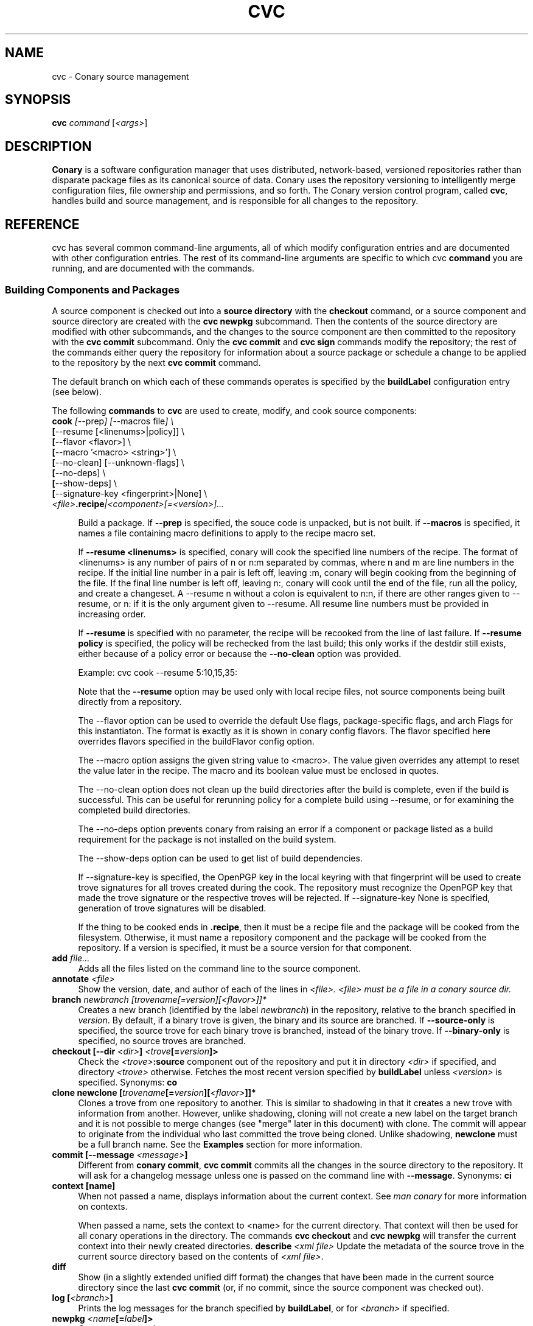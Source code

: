 .\" Copyright (c) 2004-2006 rPath, Inc.
.TH CVC 1 "12 January 2006" "rPath, Inc."
.SH NAME
cvc \- Conary source management
.SH SYNOPSIS
.B cvc \fIcommand \fR[\fI<args>\fR]
.SH DESCRIPTION
\fBConary\fR is a software configuration manager that uses distributed,
network-based, versioned repositories rather than disparate package
files as its canonical source of data.  Conary uses the repository
versioning to intelligently merge configuration files, file ownership
and permissions, and so forth.  The \fIC\fPonary \fIv\fPersion
\fIc\fPontrol program, called \fBcvc\fP, handles build and source
management, and is responsible for all changes to the repository.
.SH REFERENCE
cvc has several common command-line arguments, all of which modify 
configuration entries and are documented with other configuration
entries.  The rest of its command-line arguments are specific to
which cvc \fBcommand\fP you are running, and are documented with
the commands.
.SS "Building Components and Packages"
A source component is checked out into a \fBsource directory\fP
with the \fBcheckout\fP command, or a source component and
source directory are created with the \fBcvc newpkg\fP subcommand.
Then the contents of the source directory are modified with other
subcommands, and the changes to the source component are then
committed to the repository with the \fBcvc commit\fP subcommand.
Only the \fBcvc commit\fP and \fBcvc sign\fP commands modify the repository; 
the rest of the commands either query the repository for information about a 
source package or schedule a change to be applied to the repository by the next 
\fBcvc commit\fP command.
.PP
The default branch on which each of these commands operates
is specified by the \fBbuildLabel\fP configuration entry
(see below).
.PP
The following \fBcommands\fP to \fBcvc\fP are used to create,
modify, and cook source components:
.TP 4
.B cook \fI[\fR\-\-prep\fI] [\fR--macros file\fI] \e
.PD 0
.TP
.B \ \ \ \ \ [\fR\-\-resume [<linenums>|policy]] \e
.PD 0
.TP
.B \ \ \ \ \ [\fR\-\-flavor <flavor>] \e
.PD 0
.TP
.B \ \ \ \ \ [\fR\-\-macro '<macro> <string>'] \e
.PD 0
.TP
.B \ \ \ \ \ [\fR\-\-no-clean] [\fR\-\-unknown-flags] \e
.PD 0
.TP
.B \ \ \ \ \ [\fR\-\-no-deps] \e
.PD 0
.TP
.B \ \ \ \ \ [\fR\-\-show-deps] \e
.PD 0
.TP
.B \ \ \ \ \ [\fR\-\-signature-key <fingerprint>|None] \e
.PD 0
.TP
.B \ \ \ \ \ \fI<file>\fP.recipe\fI|<component>[=<version>]...
.PD

Build a package.  If \fB\-\-prep\fP is specified, the souce code is
unpacked, but is not built. if \fB\-\-macros\fP is specified, it
names a file containing macro definitions to apply to the recipe
macro set.  
.IP
If \fB\-\-resume <linenums>\fP is specified, 
conary will cook the specified line numbers of the recipe.  The format of
<linenums> is any number of pairs of n or n:m 
separated by commas, where n and m are line numbers in the recipe.  
If the initial line number in a pair is left off, leaving :m, 
conary will begin cooking from the beginning of the file.  
If the final line number is left off, leaving n:, conary will cook
until the end 
of the file, run all the policy, and create a changeset.  A \-\-resume n without
a colon is equivalent to n:n, if there are other ranges given to \-\-resume,
or n: if it is the only argument given to \-\-resume.  All resume line 
numbers must be provided in increasing order.

If \fB\-\-resume\fP is specified with no parameter,
the recipe will be recooked from the line of last failure.  
If \fB\-\-resume policy\fP is specified, the policy will be rechecked 
from the last build; this only works if the destdir still exists,
either because of a policy error or because the \fB\-\-no-clean\fP option
was provided.

Example: cvc cook \-\-resume 5:10,15,35:

Note that the \fB\-\-resume\fP option may
be used only with local recipe files, not source components being
built directly from a repository.
.IP 
The \-\-flavor option can be used to override the default Use flags, 
package-specific flags, and arch Flags  for this instantiaton.   
The format is exactly as it is shown in conary config flavors.  The 
flavor specified here overrides flavors specified in the buildFlavor
config option.
.IP
The \-\-macro option assigns the given string value to <macro>.  
The value given overrides any attempt to reset the value later in the 
recipe.  The macro and its boolean value must be enclosed in quotes.
.IP 
The \-\-no-clean option does not clean up the build directories
after the build is complete, even if the build is successful.
This can be useful for rerunning policy for a complete build using 
\-\-resume, or for examining the completed build directories.
.IP 
The \-\-no-deps option prevents conary from raising an error 
if a component or package listed as a build requirement for the package
is not installed on the build system.
.IP
The \-\-show-deps option can be used to get list of build dependencies.
.IP
If \-\-signature\-key is specified, the OpenPGP key in the local keyring with 
that fingerprint will be used to create trove signatures for all troves created 
during the cook. The repository must recognize the OpenPGP key that made the 
trove signature or the respective troves will be rejected. If 
\-\-signature\-key None is specified, generation of trove signatures will be 
disabled.
.IP

If the thing to be cooked ends in \fB.recipe\fP, then
it must be a recipe file and the package will be cooked from the
filesystem.  Otherwise, it must name a repository component and
the package will be cooked from the repository.  If a version is 
specified, it must be a source version for that component.
.TP 4
.B add \fIfile...\fP
Adds all the files listed on the command line to the source
component.
.TP
.B annotate \fI<file>\fP
Show the version, date, and author of each of the lines in \fI<file>.
\fI<file> must be a file in a conary source dir.
.TP
.B branch \fInewbranch [\fItrovename\fP[=\fIversion\fP][\fI<flavor>\fP]]*
Creates a new branch (identified by the label \fInewbranch\fP) in the
repository, relative to the branch specified in \fIversion\fP.
By default, if a binary trove is given, the binary and its source are
branched.  If \fB-\-source-only\fR is specified, the source
trove for each binary trove is branched, instead of the binary trove.
If \fB-\-binary-only\fR is specified, no source troves are branched.
.TP
.B checkout [\-\-dir \fI<dir>\fP] \fI<trove\fP[=\fIversion\fP]>\fP
Check the \fI<trove>\fB:source\fR component out of the repository
and put it in directory \fI<dir>\fP if specified, and directory
\fI<trove>\fP otherwise.  Fetches the most recent version
specified by \fBbuildLabel\fP unless \fI<version>\fP is specified.
Synonyms: \fBco\fP
.TP
.B clone newclone [\fItrovename\fP[=\fIversion\fP][\fI<flavor>\fP]]*
Clones a trove from one repository to another. This is similar to shadowing in
that it creates a new trove with information from another. However, unlike
shadowing, cloning will not create a new label on the target branch and it is
not possible to merge changes (see "merge" later in this document) with clone.
The commit will appear to originate from the individual who last committed the
trove being cloned. Unlike shadowing, \fBnewclone\fP must be a full branch
name. See the \fBExamples\fP section for more information.
.TP
.B commit [\-\-message \fI<message>\fP]\fP
Different from \fBconary commit\fP, \fBcvc commit\fP
commits all the changes in the source directory to the repository. 
It will ask for a changelog message unless one is passed on the
command line with \fB\-\-message\fP.  
Synonyms: \fBci\fP
.TP
.B context [name]\fP
When not passed a name, displays information about the current context.  
See \fIman conary\fP for more information on contexts.
.IP
When passed a name, sets the context to <name> for the current directory.
That context will then be used for all conary
operations in the directory.  The commands \fBcvc checkout\fP and 
\fBcvc newpkg\fP will transfer the current context into their newly 
created directories.
.B describe \fI<xml file>\fP
Update the metadata of the source trove in the current source directory
based on the contents of \fI<xml file>\fP.
.TP
.B diff
Show (in a slightly extended unified diff format) the changes that
have been made in the current source directory since the last
\fBcvc commit\fP
(or, if no commit, since the source component was checked out).
.TP
.B log [\fI<branch>\fP]
Prints the log messages for the branch specified by \fBbuildLabel\fP,
or for \fI<branch>\fP if specified.
.TP
.B newpkg \fI<name\fP[=\fIlabel\fP]>\fP
Creates a new package.
.TP
.B merge
Run from a source directory containing a shadow, this merges changes made
on the parent branch since the last \fBshadow\fP or \fBmerge\fP command
into the shadow.
.TP
.B rdiff \fI<name> <oldver> <newver>\fP
This source command operates only on the repository, not on a
source directory.  It creates a diff between two versions of
a source trove from the repository.
.TP
.B remove \fI<filename>...\fP
Unlike \(lq\fBcvs remove\fP\(rq, \fBcvc remove\fP both removes
the file from the filesystem and marks it to be removed from the next
version checked into the repository at the next \fBcvc commit\fP.
Synonyms: \fBrm\fP
.TP
.B rename \fI<oldname> <newname>\fP
Renames the file \fI<oldname>\fP to \fI<newname>\fP on the filesystem,
and marks it to be removed from the repository at the next
\fBcvc commit\fP.
.TP
.B shadow \fInewshadow [\fItrovename\fP[=\fIversion\fP][\fI<flavor>\fP]]*
Creates a new shadow (identified by the label \fInewshadow\fP) in the
repository, relative to the shadow specified in \fIversion\fP.
By default, if a binary trove is given, the binary and its source are
shadowed.  If \fB-\-source-only\fR is specified, the source
trove for each binary trove is shadowed, instead of the binary trove. Note that
if called without a specific version, this will pull the source component from
the most recently cooked binary. To get the most recent source version, use
yourpackage:source as the trove. If \fB-\-binary-only\fR is specified, no
source troves are shadowed. The shadow command works just like the branch
command, except that it creates a shadow instead of a branch.
.TP
.B sign [\fR\-\-signature\-key <fingerprint>\fB] 
[\fItrovename\fP[=\fIversion\fP][\fI<flavor>\fP]]*
Signs the specified troves in their respective repositories. If 
\fB-\-signature\-key\fR is specified, it will override all signatureKey and 
signatureKeyMap settings specified in config files. The repositories affected 
must recognize the OpenPGP key(s) that made the trove signature(s) or the 
respective signatures will be rejected.
.TP
.B update [\fI<version>\fP]
Updates the current source directory to the latest version, or to
\fI<version>\fP if specified.  Merges changes when possible.
Synonyms: \fBup\fP
.RE
.\"
.\"
.\"
.SH TROVE SIGNATURES
.TP 4
.B Discussion
.br
cvc is able to generate trove signatures. in all cases <fingerprint> refers to 
the fingerprint of an OpenPGP key from the local keyring. (generally ~/.gnupg). 
When a signature is generated and submitted to a repository, the repository 
verifies the signature. If the signature is bad, or the repository doesn't know 
about the OpenPGP Key that made that signature, the repository will remain 
unachaged. Aka, a signature failure on cook will result in the trove not being 
uploaded to the repository, whereas a failure on sign will not affect the trove 
on the repository, whether or not that trove already had signatures associated 
with it. The OpenPGP key that will be used can be specified on the command line 
or in a config file. see conary(1) for a discussion on the appropriate settings.
.TP 4
.B Fingerprints
.br
Fingerprints can have spaces in them. Valid OpenPGP key ids can also be used in
place of the full fingerprint. For example:
.br
\ \ \ \ AAFF BBCC DDEE 1122
.br
\ \ \ \ 1234 5678 9ABC DEF0 1212 3344 AAFF BBCC DDEE 1122
.br
\ \ \ \ 123456789ABCDEF012123344AAFFBBCCDDEE1122
.br
All refer to the exact same OpenPGP Key
.RE
.\"
.\"
.\"
.SH EXAMPLES
.TP 4
.B Branching
cvc branch conary.example.com@rpl:example-foo foo:source=conary.rpath.com@rpl:devel
.br
This creates a branch in the conary.example.com repository of the
foo:source trove, based on the version of foo in the main rpath repository.
You can now check out this branch and work on it:
.br
cvc checkout --build-label conary.example.com@rpl:example-foo foo
.br
Committing changes to that copy of foo:source will go into the
conary.example.com repository on the rpl:example-foo branch.
.P
.TP 4
.B Cloning
cvc clone /ignoreme.rpath.org@rpl:devel/ pork:source=contrib.rpath.org@rpl:devel
.br
This creates a clone of pork:source on ignoreme.rpath.org@rpl:devel
.P
More examples coming soon to a man page near you!
.\"
.\"
.\"
.SH BUGS
There are no bugs, only undocumented features.  You can report
undocumented features at http://bugs.rpath.com/
.\"
.\"
.\"
.SH "SEE ALSO"
conary(1)
.br
cvcdesc(1)
